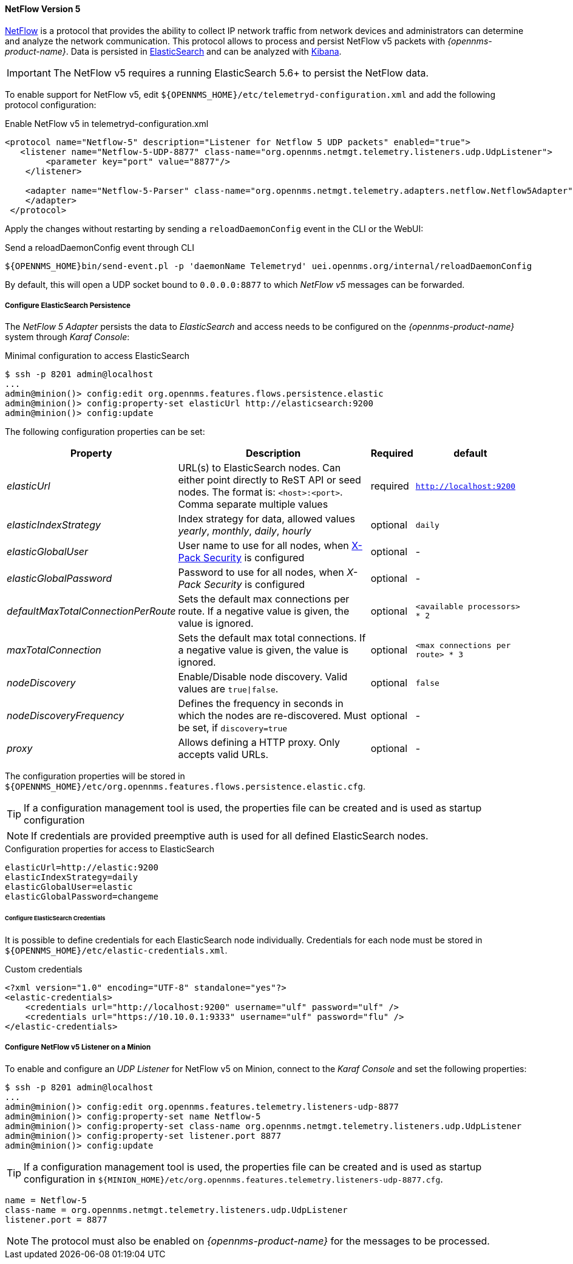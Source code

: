
[[telemetryd-netflow5-protocol]]
==== NetFlow Version 5

link:https://www.cisco.com/c/en/us/td/docs/net_mgmt/netflow_collection_engine/3-6/user/guide/format.html[NetFlow] is a protocol that provides the ability to collect IP network traffic from network devices and administrators can determine and analyze the network communication.
This protocol allows to process and persist NetFlow v5 packets with _{opennms-product-name}_.
Data is persisted in link:https://www.elastic.co/products/elasticsearch[ElasticSearch] and can be analyzed with link:https://www.elastic.co/products/kibana[Kibana].

IMPORTANT: The NetFlow v5 requires a running ElasticSearch 5.6+ to persist the NetFlow data.

To enable support for NetFlow v5, edit `${OPENNMS_HOME}/etc/telemetryd-configuration.xml` and add the following protocol configuration:

.Enable NetFlow v5 in telemetryd-configuration.xml
[source, xml]
----
<protocol name="Netflow-5" description="Listener for Netflow 5 UDP packets" enabled="true">
   <listener name="Netflow-5-UDP-8877" class-name="org.opennms.netmgt.telemetry.listeners.udp.UdpListener">
        <parameter key="port" value="8877"/>
    </listener>

    <adapter name="Netflow-5-Parser" class-name="org.opennms.netmgt.telemetry.adapters.netflow.Netflow5Adapter">
    </adapter>
 </protocol>
----

Apply the changes without restarting by sending a `reloadDaemonConfig` event in the CLI or the WebUI:

.Send a reloadDaemonConfig event through CLI
[source]
----
${OPENNMS_HOME}bin/send-event.pl -p 'daemonName Telemetryd' uei.opennms.org/internal/reloadDaemonConfig
----

By default, this will open a UDP socket bound to `0.0.0.0:8877` to which _NetFlow v5_ messages can be forwarded.

===== Configure ElasticSearch Persistence

The _NetFlow 5 Adapter_ persists the data to _ElasticSearch_ and access needs to be configured on the _{opennms-product-name}_ system through _Karaf Console_:

.Minimal configuration to access ElasticSearch
[source]
----
$ ssh -p 8201 admin@localhost
...
admin@minion()> config:edit org.opennms.features.flows.persistence.elastic
admin@minion()> config:property-set elasticUrl http://elasticsearch:9200
admin@minion()> config:update
----

The following configuration properties can be set:

[options="header, autowidth"]
|===
| Property                                  | Description                                                                                                                         | Required | default
| _elasticUrl_                              | URL(s) to ElasticSearch nodes. Can either point directly to ReST API or seed nodes. The format is: `<host>:<port>`.
                                              Comma separate multiple values                                                                                                      | required | `http://localhost:9200`
| _elasticIndexStrategy_                    | Index strategy for data, allowed values _yearly_, _monthly_, _daily_, _hourly_                                                      | optional | `daily`
| _elasticGlobalUser_                       | User name to use for all nodes, when
                                              link:https://www.elastic.co/guide/en/x-pack/current/setting-up-authentication.html[X-Pack Security] is configured                   | optional | -
| _elasticGlobalPassword_                   | Password to use for all nodes, when _X-Pack Security_ is configured                                                                 | optional | -
| _defaultMaxTotalConnectionPerRoute_       | Sets the default max connections per route. If a negative value is given, the value is ignored.                                     | optional | `<available processors> * 2`
| _maxTotalConnection_                      | Sets the default max total connections. If a negative value is given, the value is ignored.                                         | optional | `<max connections per route> * 3`
| _nodeDiscovery_                           | Enable/Disable node discovery. Valid values are `true\|false`.                                                                      | optional | `false`
| _nodeDiscoveryFrequency_                  | Defines the frequency in seconds in which the nodes are re-discovered. Must be set, if `discovery=true`                             | optional | -
| _proxy_                                   | Allows defining a HTTP proxy. Only accepts valid URLs.                                                                              | optional | -
|===

The configuration properties will be stored in `${OPENNMS_HOME}/etc/org.opennms.features.flows.persistence.elastic.cfg`.

TIP: If a configuration management tool is used, the properties file can be created and is used as startup configuration

NOTE: If credentials are provided preemptive auth is used for all defined ElasticSearch nodes.

.Configuration properties for access to ElasticSearch
[source]
----
elasticUrl=http://elastic:9200
elasticIndexStrategy=daily
elasticGlobalUser=elastic
elasticGlobalPassword=changeme
----

====== Configure ElasticSearch Credentials

It is possible to define credentials for each ElasticSearch node individually.
Credentials for each node must be stored in `${OPENNMS_HOME}/etc/elastic-credentials.xml`.

.Custom credentials
```xml
<?xml version="1.0" encoding="UTF-8" standalone="yes"?>
<elastic-credentials>
    <credentials url="http://localhost:9200" username="ulf" password="ulf" />
    <credentials url="https://10.10.0.1:9333" username="ulf" password="flu" />
</elastic-credentials>
```

===== Configure NetFlow v5 Listener on a Minion

To enable and configure an _UDP Listener_ for NetFlow v5 on Minion, connect to the _Karaf Console_ and set the following properties:

[source]
----
$ ssh -p 8201 admin@localhost
...
admin@minion()> config:edit org.opennms.features.telemetry.listeners-udp-8877
admin@minion()> config:property-set name Netflow-5
admin@minion()> config:property-set class-name org.opennms.netmgt.telemetry.listeners.udp.UdpListener
admin@minion()> config:property-set listener.port 8877
admin@minion()> config:update
----

TIP: If a configuration management tool is used, the properties file can be created and is used as startup configuration in `${MINION_HOME}/etc/org.opennms.features.telemetry.listeners-udp-8877.cfg`.

[source]
----
name = Netflow-5
class-name = org.opennms.netmgt.telemetry.listeners.udp.UdpListener
listener.port = 8877
----

NOTE: The protocol must also be enabled on _{opennms-product-name}_ for the messages to be processed.
